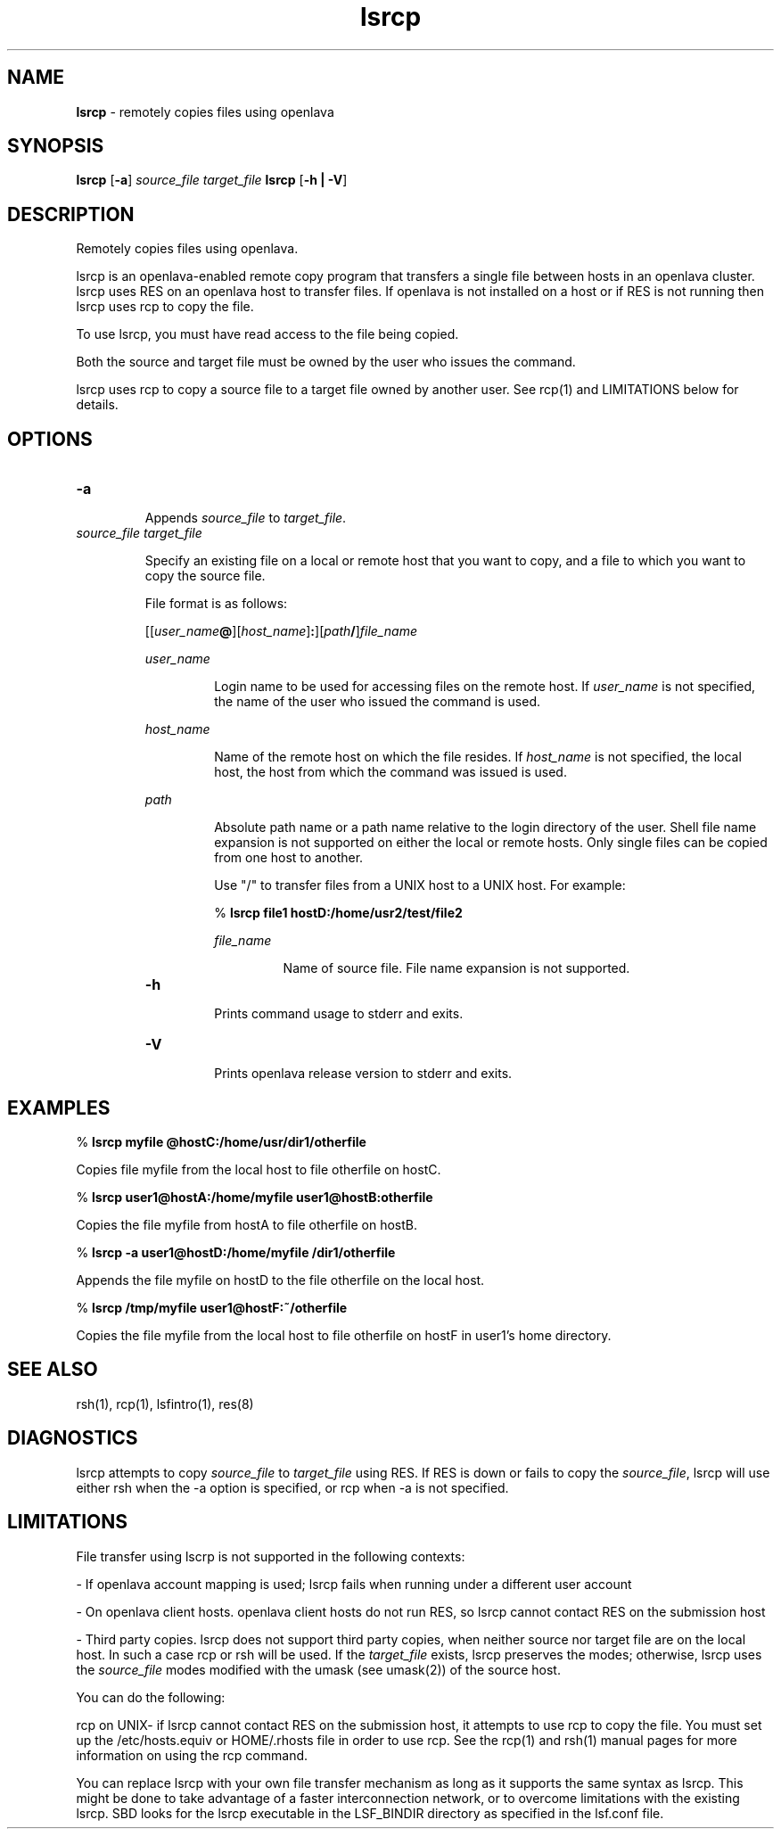 .ds ]W %
.ds ]L
.nh
.TH lsrcp 1 "OpenLava Version 3.3 - Mar 2016"
.br
.SH NAME
\fBlsrcp\fR - remotely copies files using openlava 
.SH SYNOPSIS
.BR
.PP
.PP
\fBlsrcp\fR [\fB-a\fR]\fB \fR\fIsource_file\fR\fB \fR\fItarget_file\fR\fB 
\fBlsrcp\fR [\fB-h | -V\fR] 
.SH DESCRIPTION
.BR
.PP
.PP
\fB\fRRemotely copies files using openlava.
.PP
lsrcp is an openlava-enabled remote copy program that transfers a single 
file between hosts in an openlava cluster. lsrcp uses RES on an openlava host to 
transfer files. If openlava is not installed on a host or if RES is not running 
then lsrcp uses rcp to copy the file.
.PP
To use lsrcp, you must have read access to the file being copied. 
.PP
Both the source and target file must be owned by the user who issues 
the command. 
.PP
lsrcp uses rcp to copy a source file to a target file owned by another 
user. See rcp(1) and LIMITATIONS below for details. 
.SH OPTIONS
.BR
.PP
.TP 
\fB-a
\fR
.IP
Appends \fIsource_file\fR to \fItarget_file\fR. 


.TP 
\fIsource_file target_file
\fR
.IP
Specify an existing file on a local or remote host that you want to copy, 
and a file to which you want to copy the source file.

.IP
File format is as follows:

.IP
[[\fIuser_name\fR\fB@\fR][\fIhost_name\fR]\fB:\fR][\fIpath\fR\fB/\fR]\fIfile_name\fR 


.IP
\fIuser_name\fR 
.BR
.RS
.IP
Login name to be used for accessing files on the remote host. 
If \fIuser_name\fR is not specified, the name of the user who issued 
the command is used. 

.RE

.IP
\fIhost_name\fR 
.BR
.RS
.IP
Name of the remote host on which the file resides. If 
\fIhost_name\fR is not specified, the local host, the host from which 
the command was issued is used. 

.RE

.IP
\fIpath\fR 
.BR
.RS
.IP
Absolute path name or a path name relative to the login 
directory of the user. Shell file name expansion is not supported 
on either the local or remote hosts. Only single files can be 
copied from one host to another. 

.IP
Use "/" to transfer files from a UNIX host to a UNIX host. For 
example:

.IP
% \fBlsrcp file1 hostD:/home/usr2/test/file2
\fR
.IP
\fIfile_name\fR 
.BR
.RS
.IP
Name of source file. File name expansion is not supported. 

.RE

.TP 
\fB-h
\fR
.IP
Prints command usage to stderr and exits. 


.TP 
\fB-V
\fR
.IP
Prints openlava release version to stderr and exits. 


.SH EXAMPLES
.BR
.PP
.PP
% \fBlsrcp myfile @hostC:/home/usr/dir1/otherfile\fR
.PP
Copies file myfile from the local host to file otherfile on hostC. 
.PP
% \fBlsrcp user1@hostA:/home/myfile user1@hostB:otherfile\fR
.PP
Copies the file myfile from hostA to file otherfile on hostB.
.PP
% \fBlsrcp -a user1@hostD:/home/myfile /dir1/otherfile\fR
.PP
Appends the file myfile on hostD to the file otherfile on the local 
host.
.PP
% \fBlsrcp /tmp/myfile user1@hostF:~/otherfile\fR
.PP
Copies the file myfile from the local host to file otherfile on hostF 
in user1's home directory.
.SH SEE ALSO
.BR
.PP
.PP
rsh(1), rcp(1), lsfintro(1), res(8) 
.SH DIAGNOSTICS
.BR
.PP
.PP
lsrcp attempts to copy \fIsource_file\fR to \fItarget_file\fR using RES. If RES is 
down or fails to copy the \fIsource_file\fR, lsrcp will use either rsh when 
the -a option is specified, or rcp when -a is not specified. 
.SH LIMITATIONS
.BR
.PP
.PP
File transfer using lscrp is not supported in the following contexts:
.PP
- If openlava account mapping is used; lsrcp fails when running under a 
different user account
.PP
- On openlava client hosts. openlava client hosts do not run RES, so lsrcp cannot 
contact RES on the submission host
.PP
- Third party copies. lsrcp does not support third party copies, when 
neither source nor target file are on the local host. In such a case rcp 
or rsh will be used. If the \fItarget_file\fR exists, lsrcp preserves the 
modes; otherwise, lsrcp uses the \fIsource_file\fR modes modified with the 
umask (see umask(2)) of the source host. 
.PP
You can do the following:
.PP
rcp on UNIX- if lsrcp cannot contact RES on the submission host, it 
attempts to use rcp to copy the file. You must set up the 
/etc/hosts.equiv or HOME/.rhosts file in order to use rcp. See the 
rcp(1) and rsh(1) manual pages for more information on using the 
rcp command.
.PP
You can replace lsrcp with your own file transfer mechanism as long 
as it supports the same syntax as lsrcp. This might be done to take 
advantage of a faster interconnection network, or to overcome 
limitations with the existing lsrcp. SBD looks for the lsrcp 
executable in the LSF_BINDIR directory as specified in the lsf.conf 
file.
.PP
